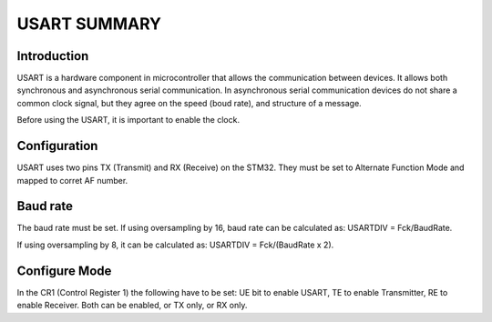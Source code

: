=============================
USART SUMMARY
=============================

Introduction
-------------
USART is a hardware component in microcontroller that allows the communication between devices. It allows both synchronous and asynchronous serial communication. 
In asynchronous serial communication devices do not share a common clock signal, but they agree on the speed (boud rate), and structure of a message.

Before using the USART, it is important to enable the clock.

Configuration
-------------
USART uses two pins TX (Transmit) and RX (Receive) on the STM32. They must be set to Alternate Function Mode and mapped to corret AF number.

Baud rate
----------
The baud rate must be set. 
If using oversampling by 16, baud rate can be calculated as:
USARTDIV = Fck/BaudRate.

If using oversampling by 8, it can be calculated as:
USARTDIV = Fck/(BaudRate x 2).

Configure Mode
--------------
In the CR1 (Control Register 1) the following have to be set:
UE bit to enable USART, TE to enable Transmitter, RE to enable Receiver.
Both can be enabled, or TX only, or RX only.

